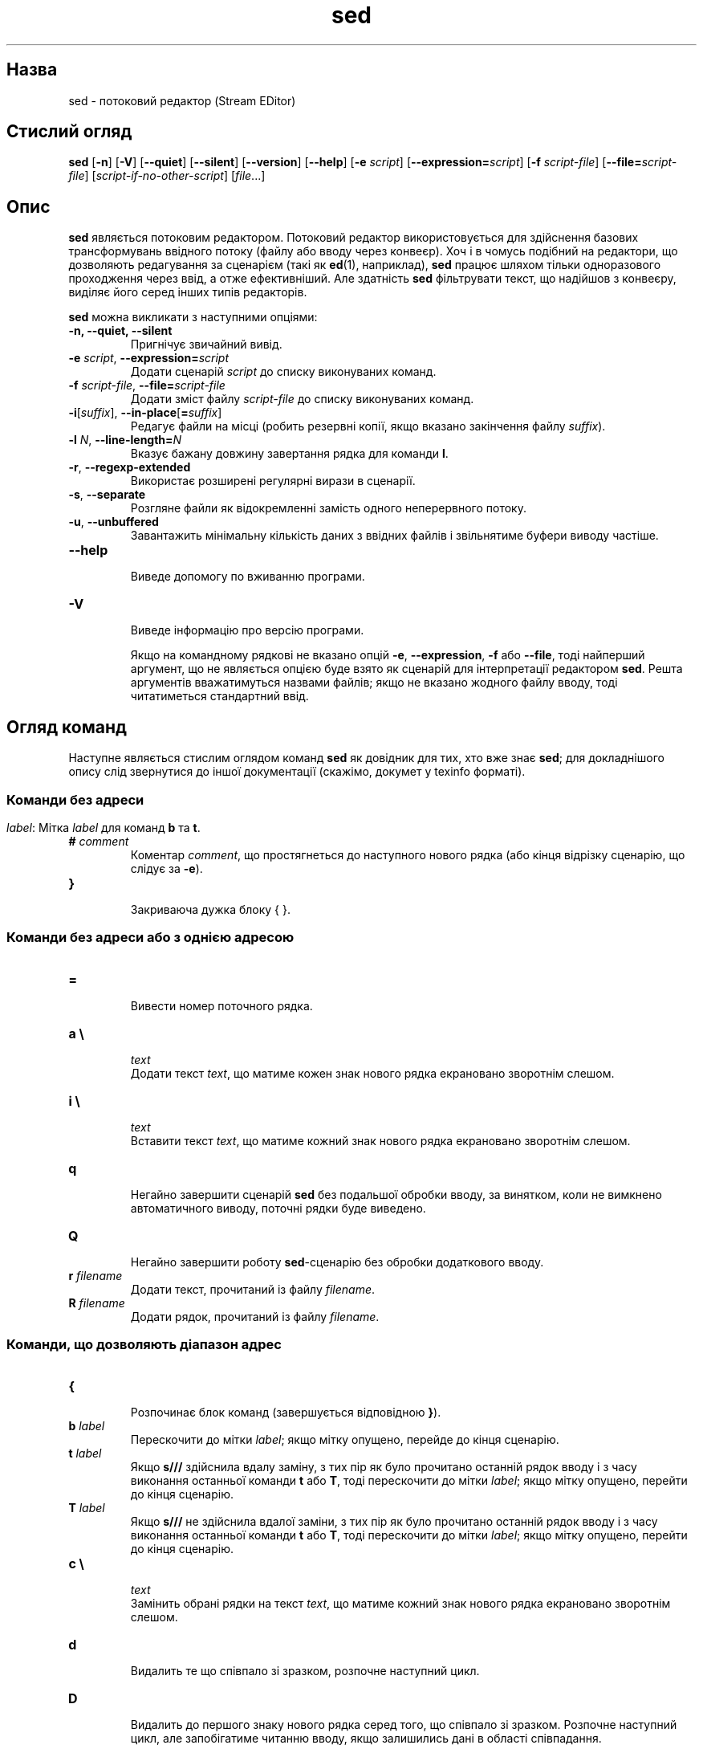 ." © 2005-2007 DLOU, GNU FDL
." URL: <http://docs.linux.org.ua/index.php/Man_Contents>
." Supported by <docs@linux.org.ua>
."
." Permission is granted to copy, distribute and/or modify this document
." under the terms of the GNU Free Documentation License, Version 1.2
." or any later version published by the Free Software Foundation;
." with no Invariant Sections, no Front-Cover Texts, and no Back-Cover Texts.
." 
." A copy of the license is included  as a file called COPYING in the
." main directory of the man-pages-* source package.
."
." This manpage has been automatically generated by wiki2man.py
." This tool can be found at: <http://wiki2man.sourceforge.net>
." Please send any bug reports, improvements, comments, patches, etc. to
." E-mail: <wiki2man-develop@lists.sourceforge.net>.

.TH "sed" "1" "2007-10-27-16:31" "© 2005-2007 DLOU, GNU FDL" "2007-10-27-16:31"

.SH " Назва "
.PP
sed \- потоковий редактор (Stream EDitor)

.SH " Стислий огляд "
.PP
\fBsed\fR [\fB\-n\fR] [\fB\-V\fR] [\fB\-\-quiet\fR] [\fB\-\-silent\fR] [\fB\-\-version\fR] [\fB\-\-help\fR] [\fB\-e\fR \fIscript\fR] [\fB\-\-expression=\fR\fIscript\fR] 
[\fB\-f\fR \fIscript\-file\fR] [\fB\-\-file=\fR\fIscript\-file\fR] 
[\fIscript\-if\-no\-other\-script\fR] [\fIfile\fR...]

.SH " Опис "
.PP
\fBsed\fR являється потоковим редактором. Потоковий редактор використовується для здійснення базових трансформувань ввідного потоку (файлу або вводу через конвеєр). Хоч і в чомусь подібний на редактори, що дозволяють редагування за сценарієм (такі як \fBed\fR(1), наприклад), \fBsed\fR працює шляхом тільки одноразового проходження через ввід, а отже ефективніший. Але здатність \fBsed\fR фільтрувати текст, що надійшов з конвеєру, виділяє його серед інших типів редакторів. 

\fBsed\fR можна викликати з наступними опціями: 

.TP
.B \-n, \-\-quiet, \-\-silent
 Пригнічує звичайний вивід. 

.TP
.B \fB\-e\fR \fIscript\fR, \fB\-\-expression=\fR\fIscript\fR
 Додати сценарій \fIscript\fR до списку виконуваних команд. 

.TP
.B \fB\-f\fR \fIscript\-file\fR, \fB\-\-file=\fR\fIscript\-file\fR
 Додати зміст файлу \fIscript\-file\fR до списку виконуваних команд. 

.TP
.B \fB\-i\fR[\fIsuffix\fR], \fB\-\-in\-place\fR[\fB=\fR\fIsuffiх\fR]
 Редагує файли на місці (робить резервні копії, якщо вказано закінчення файлу \fIsuffix\fR). 

.TP
.B \fB\-l\fR \fIN\fR, \fB\-\-line\-length=\fR\fIN\fR
 Вказує бажану довжину завертання рядка для команди \fBl\fR. 

.TP
.B \fB\-r\fR, \fB\-\-regexp\-extended\fR
 Використає розширені регулярні вирази в сценарії. 

.TP
.B \fB\-s\fR, \fB\-\-separate\fR
 Розгляне файли як відокремленні замість одного неперервного потоку. 

.TP
.B \fB\-u\fR, \fB\-\-unbuffered\fR
 Завантажить мінімальну кількість даних з ввідних файлів і звільнятиме буфери виводу частіше. 

.TP
.B \fB\-\-help\fR
 Виведе допомогу по вживанню програми. 

.TP
.B \fB\-V\fR
 Виведе інформацію про версію програми. 

Якщо на командному рядкові не вказано опцій \fB\-e\fR, \fB\-\-expression\fR, \fB\-f\fR або \fB\-\-file\fR, тоді найперший аргумент, що не являється опцією буде взято як сценарій для інтерпретації редактором \fBsed\fR. Решта аргументів вважатимуться назвами файлів; якщо не вказано жодного файлу вводу, тоді читатиметься стандартний ввід.

.SH " Огляд команд "
.PP
Наступне являється стислим оглядом команд \fBsed\fR як довідник для тих, хто вже знає \fBsed\fR; для докладнішого опису слід звернутися до іншої документації (скажімо, докумет у texinfo форматі). 

.SS " Команди без адреси "
.PP

.TP
.B \fB
\fR \fIlabel\fR: Мітка \fIlabel\fR для команд \fBb\fR та \fBt\fR. 

.TP
.B \fB#\fR \fIcomment\fR
 Коментар \fIcomment\fR, що простягнеться до наступного нового рядка (або кінця відрізку сценарію, що слідує за \fB\-e\fR). 

.TP
.B \fB}\fR
 Закриваюча дужка блоку { }. 

.SS " Команди без адреси або з однією адресою "
.PP

.TP
.B \fB=\fR
 Вивести номер поточного рядка. 

.TP
.B \fBa \e\fR
.br
\fItext\fR
 Додати текст \fItext\fR, що матиме кожен знак нового рядка екрановано зворотнім слешом. 

.TP
.B \fBi \e\fR
.br
\fItext\fR
 Вставити текст \fItext\fR, що матиме кожний знак нового рядка екрановано зворотнім слешом. 

.TP
.B \fBq\fR
 Негайно завершити сценарій \fBsed\fR без подальшої обробки вводу, за винятком, коли не вимкнено автоматичного виводу, поточні рядки буде виведено. 

.TP
.B \fBQ\fR
 Негайно завершити роботу \fBsed\fR\-сценарію без обробки додаткового вводу. 

.TP
.B \fBr \fR\fIfilename\fR
 Додати текст, прочитаний із файлу \fIfilename\fR. 

.TP
.B \fBR \fR\fIfilename\fR
 Додати рядок, прочитаний із файлу \fIfilename\fR.

.SS " Команди, що дозволяють діапазон адрес "
.PP

.TP
.B \fB{\fR
 Розпочинає блок команд (завершується відповідною \fB}\fR). 

.TP
.B \fBb \fR\fIlabel\fR
 Перескочити до мітки \fIlabel\fR; якщо мітку опущено, перейде до кінця сценарію. 

.TP
.B \fBt \fR\fIlabel\fR
 Якщо \fBs///\fR здійснила вдалу заміну, з тих пір як було прочитано останній рядок вводу і з часу виконання останньої команди \fBt\fR або \fBT\fR, тоді перескочити до мітки \fIlabel\fR; якщо мітку опущено, перейти до кінця сценарію. 

.TP
.B \fBT \fR\fIlabel\fR
 Якщо \fBs///\fR не здійснила вдалої заміни, з тих пір як було прочитано останній рядок вводу і з часу виконання останньої команди \fBt\fR або \fBT\fR, тоді перескочити до мітки \fIlabel\fR; якщо мітку опущено, перейти до кінця сценарію. 

.TP
.B \fBc \e\fR
.br
\fItext\fR
 Замінить обрані рядки на текст \fItext\fR, що матиме кожний знак нового рядка екрановано зворотнім слешом. 

.TP
.B \fBd\fR
 Видалить те що співпало зі зразком, розпочне наступний цикл. 

.TP
.B \fBD\fR
 Видалить до першого знаку нового рядка серед того, що співпало зі зразком. Розпочне наступний цикл, але запобігатиме читанню вводу, якщо залишились дані в області співпадання. 

.TP
.B \fBh H\fR
 Копіює/додає область співпадання до області зберігання. 

.TP
.B \fBg G\fR
 Копіює/додає область зберігання до області співпадання. 

.TP
.B \fBx\fR
 Поміняти місцями область зберігання і область співпадання. 

.TP
.B \fBl\fR
 Оголосити поточний рядок у "візуально\-неоднозначній" формі. 

.TP
.B \fBn N\fR
 Прочитати/додати наступний рядок до області співпадання. 

.TP
.B \fBp\fR
 Вивести поточну область співпадання. 

.TP
.B \fBP\fR
 Вивести поточну область співпадання до першого ж знаку нового рядка. 

.TP
.B \fBs/\fR\fIregexp\fR\fB/\fR\fIreplacement\fR\fB/\fR
 Спробувати зіставити регулярний вираз \fIregexp\fR із областю співпадання. Якщо вдалося, замінити частину, що співпала виразом \fIreplacement .\fR Вираз заміни може містити спеціальний знак \fB&\fR, що вказуватиме на ту частину області співпадання, яка збіглася, і спеціальні керовні послідовності \fB\e1\fR до \fB\e9\fR для посилання на відповідні підвирази що співпали з частинами \fIregexp\fR. 

.TP
.B \fBw \fR\fIfilename\fR
 Записати поточну область співпадання до файлу \fIfilename\fR. 

.TP
.B \fBW \fR\fIfilename\fR
 Записати перший рядок поточної області співпадання до файлу \fIfilename\fR. 

.TP
.B \fBy/\fR\fIsource\fR\fB/\fR\fIdest\fR\fB/\fR
 Здійснити транслітерацію знаків області співпадання, вказаних у \fIsource\fR у відповідні знаки \fIdest\fR. 

.SS " Адреси "
.PP
Команди \fBsed\fR можуть бути заданими без адрес, в такому разі команди виконуються для всіх рядків вводу. Якщо задати одну адресу, команду буде виконано тільки для рядків вводу, що співпали з цією адресою. Якщо задати дві адреси, команди буде виконано для діапазону рядків, що співпали з першою до другої адреси, включно. Існує три речі, які варто зауважити щодо діапазонів адрес: синтаксис виглядатиме як \fBaddr1\fR\fI,\fR\fBaddr2\fR (тобто адреси потрібно розділити комою); рядок, що відповідає \fIaddr1\fR завжди оброблятиметься, навіть якщо \fIaddr2\fR вказує на попередню адресу; і якщо \fIaddr2\fR \- це регулярний вираз, він не зіставлятиметься з рядком, який співпав з \fIaddr1\fR. 

Після адреси (або діапазону адрес) можна добавити \fB!\fR, що вказуватиме, що команду слід виконати тільки в тому випадку, коли адреса (або діапазон адрес) не співпадає. 

Підтримуються наступні типи адрес: 

.TP
.B \fInumber\fR
 Співпаде тільки з рядком номер \fInumber\fR. 

.TP
.B \fIfirst\fR\fB~\fR\fIstep\fR
 Співпадатиме з кожною адресою на віддалі \fIstep\fR рядків, починаючи з рядком \fIfirst\fR. Наприклад, "sef \-n 1~2p" видрукує всі непарні рядки потоку вводу, тоді як 2~5 співпадатиме з кожним п'ятим рядком, починаючи з другого. (Ця риса являється розширенням.) 

.TP
.B \fB$\fR
 Співпаде з останнім рядком. 

.TP
.B \fB/\fR\fIregexp\fR\fB/\fR
 Співпаде з адресами рядків, що збігаються з регулярним виразом \fIregexp\fR. 

.TP
.B \fI\ecregexp\fR
 Співпаде з адресами рядків, що збігаються з регулярним виразом \fIregexp\fR. \fIc\fR може бути будь\-яким знаком. 

\fBsed\fR GNU також підтримує спеціальні 2\-адресні форми: 

.TP
.B \fB0,\fR\fIaddr2\fR
 Розпочати пошук уже в стані "першої адреси, яка вже співпала" до тих пір, доки знайдено \fIaddr2\fR. Це аналогічно \fB1,\fR\fIaddr1\fR за винятком того, що у випадку, коли \fIaddr2\fR співпаде з першим рядком вводу, то \fB0,\fR\fIaddr2\fR форма буде в кінці діапазону, тоді як \fB1,\fR\fIaddr2\fR все ще на його початку. 

.TP
.B \fIaddr1\fR\fB,+\fR\fIN\fR
 Співпадае з адресою \fIaddr1\fR і наступними \fIN\fR рядками, що слідують за нею. 

.TP
.B \fIaddr1\fR\fB,~\fR\fIN\fR
 Співпаде з \fIaddr1\fR рядками, що слідують за нею до рядка, кратного \fIN\fR.

.SH " Регулярні вирази "
.PP
Повинні підтримуватись POSIX.2 BRE, але не повністю через проблеми з ефективністю. Подлідовність \fB\en\fR в регулярних виразах співпадає зі знаком нового рядка, те саме стосується відповідних знаків для \fB\ea\fR, \fB\et\fR та інших керівних послідовностей.

.SH " Вади "
.PP
Надсилайте повідомлення про помилки на bonzini@gnu.org. Впевністься, що ви включили слово "sed" десь у полі "Subject:". Також, будь ласка, включіть вивід команди "sed \-\-version" в тілі вашого повідомлення, якщо це можливо.

.SH " Дивіться також "
.PP
\fBawk\fR(1), \fBed\fR(1), \fBgrep\fR(1), \fBtr\fR(1), \fBperlre\fR(1), sed.info, будь\-які з різноманітних книжок про \fBsed\fR, ЧАПи по \fBsed\fR (http://sed.sf.net/grabbag/tutorials/sedfaq.html), http://sed.sf.net/grabbag/. 

Повна документація по \fBsed\fR підтримується як посібник Texinfo. Якщо програми \fBinfo\fR і \fBsed\fR встановлено на вашій системі, команда 

.RS
.nf
  info sed

.fi
.RE
повинна надати вам доступ до повного посібника. 

